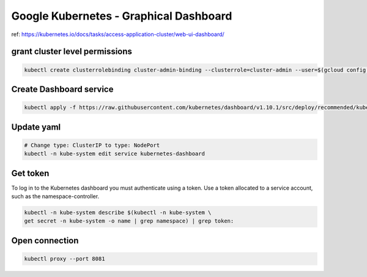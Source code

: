 Google Kubernetes - Graphical Dashboard
=======================================

ref: https://kubernetes.io/docs/tasks/access-application-cluster/web-ui-dashboard/

grant cluster level permissions
-------------------------------

.. code-block:: bash

    kubectl create clusterrolebinding cluster-admin-binding --clusterrole=cluster-admin --user=$(gcloud config get-value account)


Create Dashboard service
------------------------

.. code-block:: bash

    kubectl apply -f https://raw.githubusercontent.com/kubernetes/dashboard/v1.10.1/src/deploy/recommended/kubernetes-dashboard.yaml


Update yaml
-----------

.. code-block:: bash

    # Change type: ClusterIP to type: NodePort
    kubectl -n kube-system edit service kubernetes-dashboard


Get token
---------

To log in to the Kubernetes dashboard you must authenticate using a token.
Use a token allocated to a service account, such as the namespace-controller.

.. code-block:: bash

    kubectl -n kube-system describe $(kubectl -n kube-system \
    get secret -n kube-system -o name | grep namespace) | grep token:


Open connection
---------------

.. code-block:: bash

    kubectl proxy --port 8081
